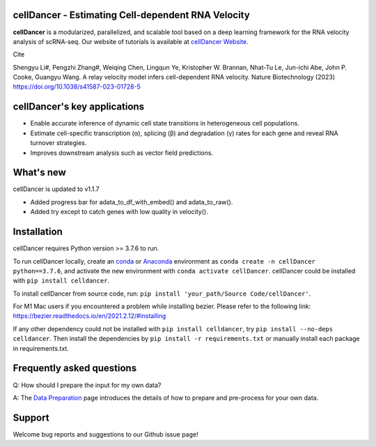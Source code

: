 cellDancer - Estimating Cell-dependent RNA Velocity
===========================================================================================

**cellDancer** is a modularized, parallelized, and scalable tool based on a deep learning framework for the RNA velocity analysis of scRNA-seq. Our website of tutorials is available at `cellDancer Website <https://guangyuwanglab2021.github.io/cellDancer_website/>`_.


.. image:: _static/training_progress.png
  :width: 100%
  :alt: cell_type_u_s_sample_df

Cite

Shengyu Li#, Pengzhi Zhang#, Weiqing Chen, Lingqun Ye, Kristopher W. Brannan, Nhat-Tu Le, Jun-ichi Abe, John P. Cooke, Guangyu Wang. A relay velocity model infers cell-dependent RNA velocity. Nature Biotechnology (2023) https://doi.org/10.1038/s41587-023-01728-5

cellDancer's key applications
========================================================
* Enable accurate inference of dynamic cell state transitions in heterogeneous cell populations.
* Estimate cell-specific transcription (α), splicing (β) and degradation (γ) rates for each gene and reveal RNA turnover strategies.
* Improves downstream analysis such as vector field predictions.

What's new
========================================================
cellDancer is updated to v1.1.7

* Added progress bar for adata_to_df_with_embed() and adata_to_raw().
* Added try except to catch genes with low quality in velocity().

Installation
========================================================
cellDancer requires Python version >= 3.7.6 to run.

To run cellDancer locally, create an `conda <https://docs.conda.io/en/latest>`_ or `Anaconda <https://www.anaconda.com/>`_ environment as ``conda create -n cellDancer python==3.7.6``, and activate the new environment with ``conda activate cellDancer``. cellDancer could be installed with ``pip install celldancer``.

To install cellDancer from source code, run:
``pip install 'your_path/Source Code/cellDancer'``.

For M1 Mac users if you encountered a problem while installing bezier. Please refer to the following link:
https://bezier.readthedocs.io/en/2021.2.12/#installing

If any other dependency could not be installed with ``pip install celldancer``, try ``pip install --no-deps celldancer``. Then install the dependencies by ``pip install -r requirements.txt`` or manually install each package in requirements.txt.

Frequently asked questions
========================================================
Q: How should I prepare the input for my own data?

A: The `Data Preparation <https://guangyuwanglab2021.github.io/cellDancer_website/data_preprocessing.html>`_ page introduces the details of how to prepare and pre-process for your own data.

Support
========================================================
Welcome bug reports and suggestions to our Github issue page!
